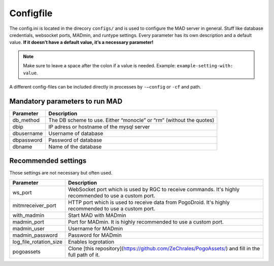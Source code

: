 Configfile
----------

The config.ini is located in the direcory ``configs/`` and is used to
configure the MAD server in general. Stuff like database credentials,
websocket ports, MADmin, and runtype settings. Every parameter has its
own description and a default value. **If it doesn’t have a default
value, it’s a necessary parameter!**

.. note::  Make sure to leave a space after the colon if a value is needed. Example: ``example-setting-with: value``.

A different config-files can be included directly in processes by
``-–config`` or ``-cf`` and path.


Mandatory parameters to run MAD
^^^^^^^^^^^^^^^^^^^^^^^^^^^^^^^^

+------------------+---------------------------------------------------------------------+
| Parameter        | Description                                                         |
+==================+=====================================================================+
| db_method        | The DB scheme to use. Either “monocle” or “rm” (without the quotes) |
+------------------+---------------------------------------------------------------------+
| dbip             | IP adress or hostname of the mysql server                           |
+------------------+---------------------------------------------------------------------+
| dbusername       | Username of database                                                |
+------------------+---------------------------------------------------------------------+
| dbpassword       | Password of database                                                |
+------------------+---------------------------------------------------------------------+
| dbname           | Name of the database                                                |
+------------------+---------------------------------------------------------------------+


Recommended settings
^^^^^^^^^^^^^^^^^^^^
Those settings are not necessary but often used.

+---------------------------+---------------------------------------------------------------------------------------------------------+
| Parameter                 | Description                                                                                             |
+===========================+=========================================================================================================+
| ws_port                   | WebSocket port which is used by RGC to receive commands. It's highly recommended to use a custom port.  |
+---------------------------+---------------------------------------------------------------------------------------------------------+
| mitmreceiver_port         | HTTP port which is used to receive data from PogoDroid. It's highly recommended to use a custom port.   |
+---------------------------+---------------------------------------------------------------------------------------------------------+
| with_madmin               | Start MAD with MADmin                                                                                   |
+---------------------------+---------------------------------------------------------------------------------------------------------+
| madmin_port               | Port for MADmin. It is highly recommended to use a custom port.                                         |
+---------------------------+---------------------------------------------------------------------------------------------------------+
| madmin_user               | Username for MADmin                                                                                     |
+---------------------------+---------------------------------------------------------------------------------------------------------+
| madmin_password           | Password for MADmin                                                                                     |
+---------------------------+---------------------------------------------------------------------------------------------------------+
| log_file_rotation_size    | Enables logrotation                                                                                     |
+---------------------------+---------------------------------------------------------------------------------------------------------+
| pogoassets                | Clone [this repository](https://github.com/ZeChrales/PogoAssets/) and fill in the full path of it.      |
+---------------------------+---------------------------------------------------------------------------------------------------------+
